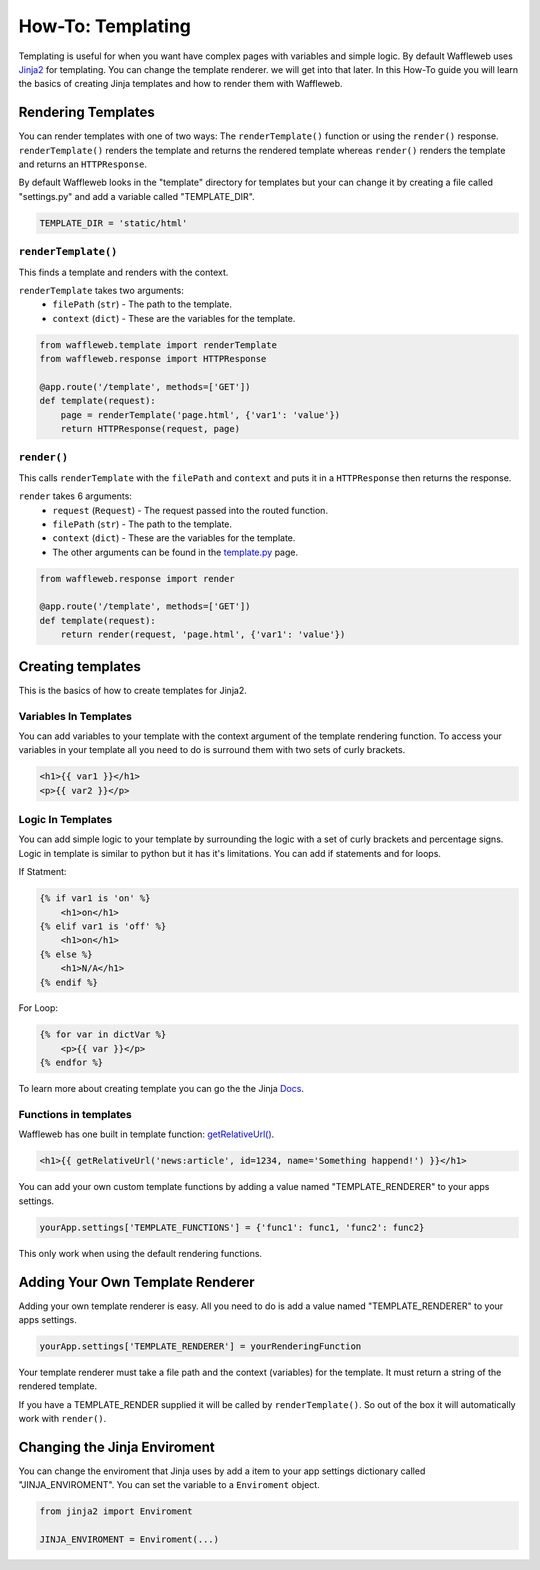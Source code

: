 ==================
How-To: Templating
==================

Templating is useful for when you want have complex pages with variables and simple logic. By default Waffleweb uses `Jinja2 <https://palletsprojects.com/p/jinja/>`__ for templating. You can change the template renderer. we will get into that later. In this How-To guide you will learn the basics of creating Jinja templates and how to render them with Waffleweb.

Rendering Templates
...................

You can render templates with one of two ways: The ``renderTemplate()`` function or using the ``render()`` response. ``renderTemplate()`` renders the template and returns the rendered template whereas ``render()`` renders the template and returns an ``HTTPResponse``.

By default Waffleweb looks in the "template" directory for templates but your can change it by creating a file called "settings.py" and add a variable called "TEMPLATE_DIR".

.. code-block:: python

	TEMPLATE_DIR = 'static/html'
	
``renderTemplate()``
--------------------

This finds a template and renders with the context.

``renderTemplate`` takes two arguments:
 - ``filePath`` (``str``) - The path to the template.
 - ``context`` (``dict``) - These are the variables for the template.
 
.. code-block:: python

	from waffleweb.template import renderTemplate
	from waffleweb.response import HTTPResponse

	@app.route('/template', methods=['GET'])
	def template(request):
	    page = renderTemplate('page.html', {'var1': 'value'})
	    return HTTPResponse(request, page)
 
``render()``
------------

This calls ``renderTemplate`` with the ``filePath`` and ``context`` and puts it in a ``HTTPResponse`` then returns the response.

``render`` takes 6 arguments:
 - ``request`` (``Request``) - The request passed into the routed function.
 - ``filePath`` (``str``) - The path to the template.
 - ``context`` (``dict``) - These are the variables for the template.
 - The other arguments can be found in the `template.py <../Reference/template.py.html>`_ page.
 
.. code-block:: python

	from waffleweb.response import render

	@app.route('/template', methods=['GET'])
	def template(request):
	    return render(request, 'page.html', {'var1': 'value'})
	    
Creating templates
..................

This is the basics of how to create templates for Jinja2.

Variables In Templates
----------------------

You can add variables to your template with the context argument of the template rendering function. To access your variables in your template all you need to do is surround them with two sets of curly brackets.

.. code-block:: Jinja

	<h1>{{ var1 }}</h1>
	<p>{{ var2 }}</p>
	
Logic In Templates
------------------

You can add simple logic to your template by surrounding the logic with a set of curly brackets and percentage signs. Logic in template is similar to python but it has it's limitations. You can add if statements and for loops.

If Statment:

.. code-block:: Jinja

	{% if var1 is 'on' %}
	    <h1>on</h1>
	{% elif var1 is 'off' %}
	    <h1>on</h1>
	{% else %}
	    <h1>N/A</h1>
	{% endif %}
	
For Loop:

.. code-block:: Jinja
	
	{% for var in dictVar %}
	    <p>{{ var }}</p>
	{% endfor %}

To learn more about creating template you can go the the Jinja `Docs <https://jinja.palletsprojects.com/en/3.1.x/templates/>`_.

Functions in templates
----------------------

Waffleweb has one built in template function: `getRelativeUrl() <../Reference/template.py.html>`_.

.. code-block:: Jinja

	<h1>{{ getRelativeUrl('news:article', id=1234, name='Something happend!') }}</h1>

You can add your own custom template functions by adding a value named "TEMPLATE_RENDERER" to your apps settings.

.. code-block:: python

    yourApp.settings['TEMPLATE_FUNCTIONS'] = {'func1': func1, 'func2': func2}
	
This only work when using the default rendering functions.

Adding Your Own Template Renderer
.................................

Adding your own template renderer is easy. All you need to do is add a value named "TEMPLATE_RENDERER" to your apps settings.

.. code-block:: python

	yourApp.settings['TEMPLATE_RENDERER'] = yourRenderingFunction
	
Your template renderer must take a file path and the context (variables) for the template. It must return a string of the rendered template.

If you have a TEMPLATE_RENDER supplied it will be called by ``renderTemplate()``. So out of the box it will automatically work with ``render()``.

Changing the Jinja Enviroment
.............................

You can change the enviroment that Jinja uses by add a item to your app settings dictionary called "JINJA_ENVIROMENT". You can set the variable to a ``Enviroment`` object.

.. code-block:: python

    from jinja2 import Enviroment

    JINJA_ENVIROMENT = Enviroment(...)